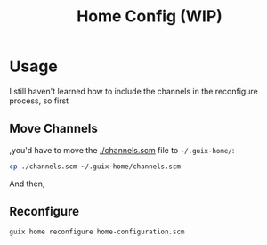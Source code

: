 #+TITLE: Home Config (WIP)
* Usage
I still haven't learned how to include the channels in the reconfigure
process, so first
** Move Channels
,you'd have to move the [[./channels.scm]] file to
=~/.guix-home/=:
#+begin_src bash
  cp ./channels.scm ~/.guix-home/channels.scm 
#+end_src
And then,
** Reconfigure
#+begin_src bash
  guix home reconfigure home-configuration.scm 
#+end_src

